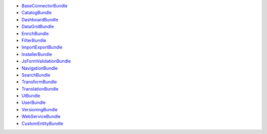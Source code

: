 * `BaseConnectorBundle`_
* `CatalogBundle`_
* `DashboardBundle`_
* `DataGridBundle`_
* `EnrichBundle`_
* `FilterBundle`_
* `ImportExportBundle`_
* `InstallerBundle`_
* `JsFormValidationBundle`_
* `NavigationBundle`_
* `SearchBundle`_
* `TransformBundle`_
* `TranslationBundle`_
* `UIBundle`_
* `UserBundle`_
* `VersioningBundle`_
* `WebServiceBundle`_
* `CustomEntityBundle`_

.. _BaseConnectorBundle: https://github.com/akeneo/pim-community-dev/tree/master/src/Pim/Bundle/BaseConnectorBundle
.. _CatalogBundle: https://github.com/akeneo/pim-community-dev/tree/master/src/Pim/Bundle/CatalogBundle
.. _DashboardBundle: https://github.com/akeneo/pim-community-dev/tree/master/src/Pim/Bundle/DashboardBundle
.. _DataGridBundle: https://github.com/akeneo/pim-community-dev/tree/master/src/Pim/Bundle/DataGridBundle
.. _EnrichBundle: https://github.com/akeneo/pim-community-dev/tree/master/src/Pim/Bundle/EnrichBundle
.. _FilterBundle: https://github.com/akeneo/pim-community-dev/tree/master/src/Pim/Bundle/FilterBundle
.. _ImportExportBundle: https://github.com/akeneo/pim-community-dev/tree/master/src/Pim/Bundle/ImportExportBundle
.. _InstallerBundle: https://github.com/akeneo/pim-community-dev/tree/master/src/Pim/Bundle/InstallerBundle
.. _JsFormValidationBundle: 
  https://github.com/akeneo/pim-community-dev/tree/master/src/Pim/Bundle/JsFormValidationBundle
.. _NavigationBundle: https://github.com/akeneo/pim-community-dev/tree/master/src/Pim/Bundle/NavigationBundle
.. _SearchBundle: https://github.com/akeneo/pim-community-dev/tree/master/src/Pim/Bundle/SearchBundle
.. _TransformBundle: https://github.com/akeneo/pim-community-dev/tree/master/src/Pim/Bundle/TransformBundle
.. _TranslationBundle: https://github.com/akeneo/pim-community-dev/tree/master/src/Pim/Bundle/TranslationBundle
.. _UIBundle: https://github.com/akeneo/pim-community-dev/tree/master/src/Pim/Bundle/UIBundle
.. _UserBundle: https://github.com/akeneo/pim-community-dev/tree/master/src/Pim/Bundle/UserBundle
.. _VersioningBundle: https://github.com/akeneo/pim-community-dev/tree/master/src/Pim/Bundle/VersioningBundle
.. _WebServiceBundle: https://github.com/akeneo/pim-community-dev/tree/master/src/Pim/Bundle/WebServiceBundle
.. _CustomEntityBundle: https://github.com/akeneo/CustomEntityBundle
